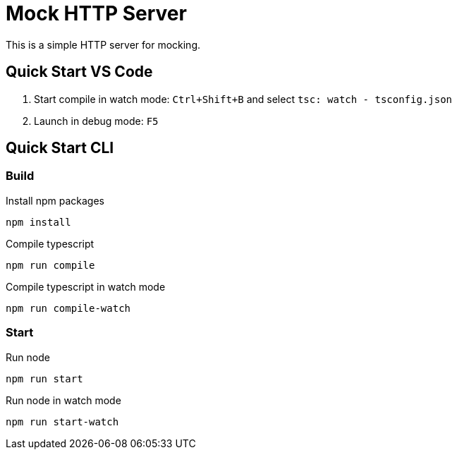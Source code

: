 = Mock HTTP Server

This is a simple HTTP server for mocking.

== Quick Start VS Code

1. Start compile in watch mode: `Ctrl+Shift+B` and select `tsc: watch - tsconfig.json`
2. Launch in debug mode: `F5`

== Quick Start CLI

=== Build

.Install npm packages
[source,bash]
----
npm install
----

.Compile typescript
[source,bash]
----
npm run compile
----

.Compile typescript in watch mode
[source,bash]
----
npm run compile-watch
----


=== Start

.Run node
[source,bash]
----
npm run start
----

.Run node in watch mode
[source,bash]
----
npm run start-watch
----